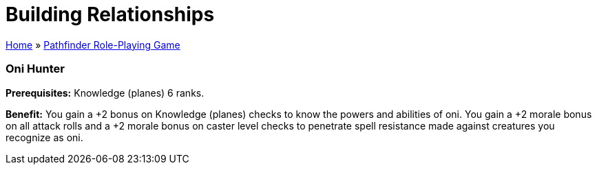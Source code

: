 = Building Relationships

link:../index.html[Home] » link:index.html[Pathfinder Role-Playing Game]

=== Oni Hunter

*Prerequisites:* Knowledge (planes) 6 ranks.

*Benefit:* You gain a +2 bonus on Knowledge (planes) checks to know the powers and abilities of oni. You gain a +2 morale bonus on all attack rolls and a +2 morale bonus on caster level checks to penetrate spell resistance made against creatures you recognize as oni.

